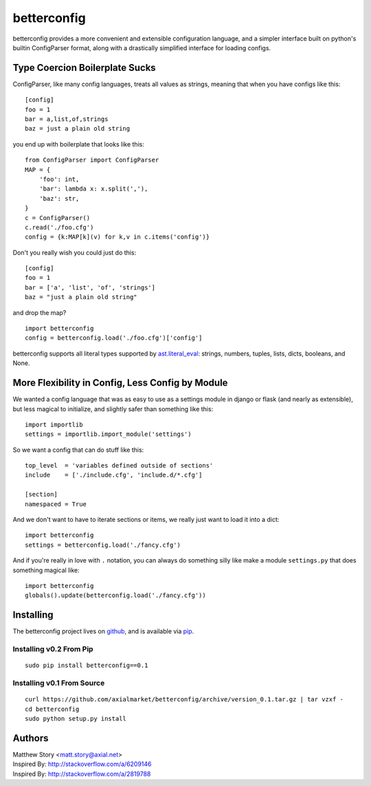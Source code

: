 ============
betterconfig
============

betterconfig provides a more convenient and extensible configuration language,
and a simpler interface built on python's builtin ConfigParser format, along
with a drastically simplified interface for loading configs.

Type Coercion Boilerplate Sucks
===============================

ConfigParser, like many config languages, treats all values as strings,
meaning that when you have configs like this:

::

    [config]
    foo = 1
    bar = a,list,of,strings
    baz = just a plain old string

you end up with boilerplate that looks like this:

::

    from ConfigParser import ConfigParser
    MAP = {
        'foo': int,
        'bar': lambda x: x.split(','),
        'baz': str,
    }
    c = ConfigParser()
    c.read('./foo.cfg')
    config = {k:MAP[k](v) for k,v in c.items('config')}

Don't you really wish you could just do this:

::

    [config]
    foo = 1
    bar = ['a', 'list', 'of', 'strings']
    baz = "just a plain old string"

and drop the map?

::

    import betterconfig
    config = betterconfig.load('./foo.cfg')['config']

betterconfig supports all literal types supported by ast.literal_eval_:
strings, numbers, tuples, lists, dicts, booleans, and None.

.. _ast.literal_eval: http://docs.python.org/2/library/ast.html#ast.literal_eval

More Flexibility in Config, Less Config by Module
=================================================

We wanted a config language that was as easy to use as a settings module in
django or flask (and nearly as extensible), but less magical to initialize,
and slightly safer than something like this:

::

    import importlib
    settings = importlib.import_module('settings')

So we want a config that can do stuff like this:

::

    top_level  = 'variables defined outside of sections'
    include    = ['./include.cfg', 'include.d/*.cfg']

    [section]
    namespaced = True

And we don't want to have to iterate sections or items, we really just want to
load it into a dict:

::

    import betterconfig
    settings = betterconfig.load('./fancy.cfg')

And if you're really in love with ``.`` notation, you can always do something
silly like make a module ``settings.py`` that does something magical like:

::

    import betterconfig
    globals().update(betterconfig.load('./fancy.cfg'))

Installing
==========

The betterconfig project lives on github_, and is available via pip_.

.. _github: https://github.com/axialmarket/betterconfig
.. _pip: https://pypi.python.org/pypi/betterconfig/0.1

Installing v0.2 From Pip
------------------------

::

    sudo pip install betterconfig==0.1

Installing v0.1 From Source
---------------------------

::

    curl https://github.com/axialmarket/betterconfig/archive/version_0.1.tar.gz | tar vzxf -
    cd betterconfig
    sudo python setup.py install



Authors
=======

| Matthew Story <matt.story@axial.net>
| Inspired By: http://stackoverflow.com/a/6209146
| Inspired By: http://stackoverflow.com/a/2819788
